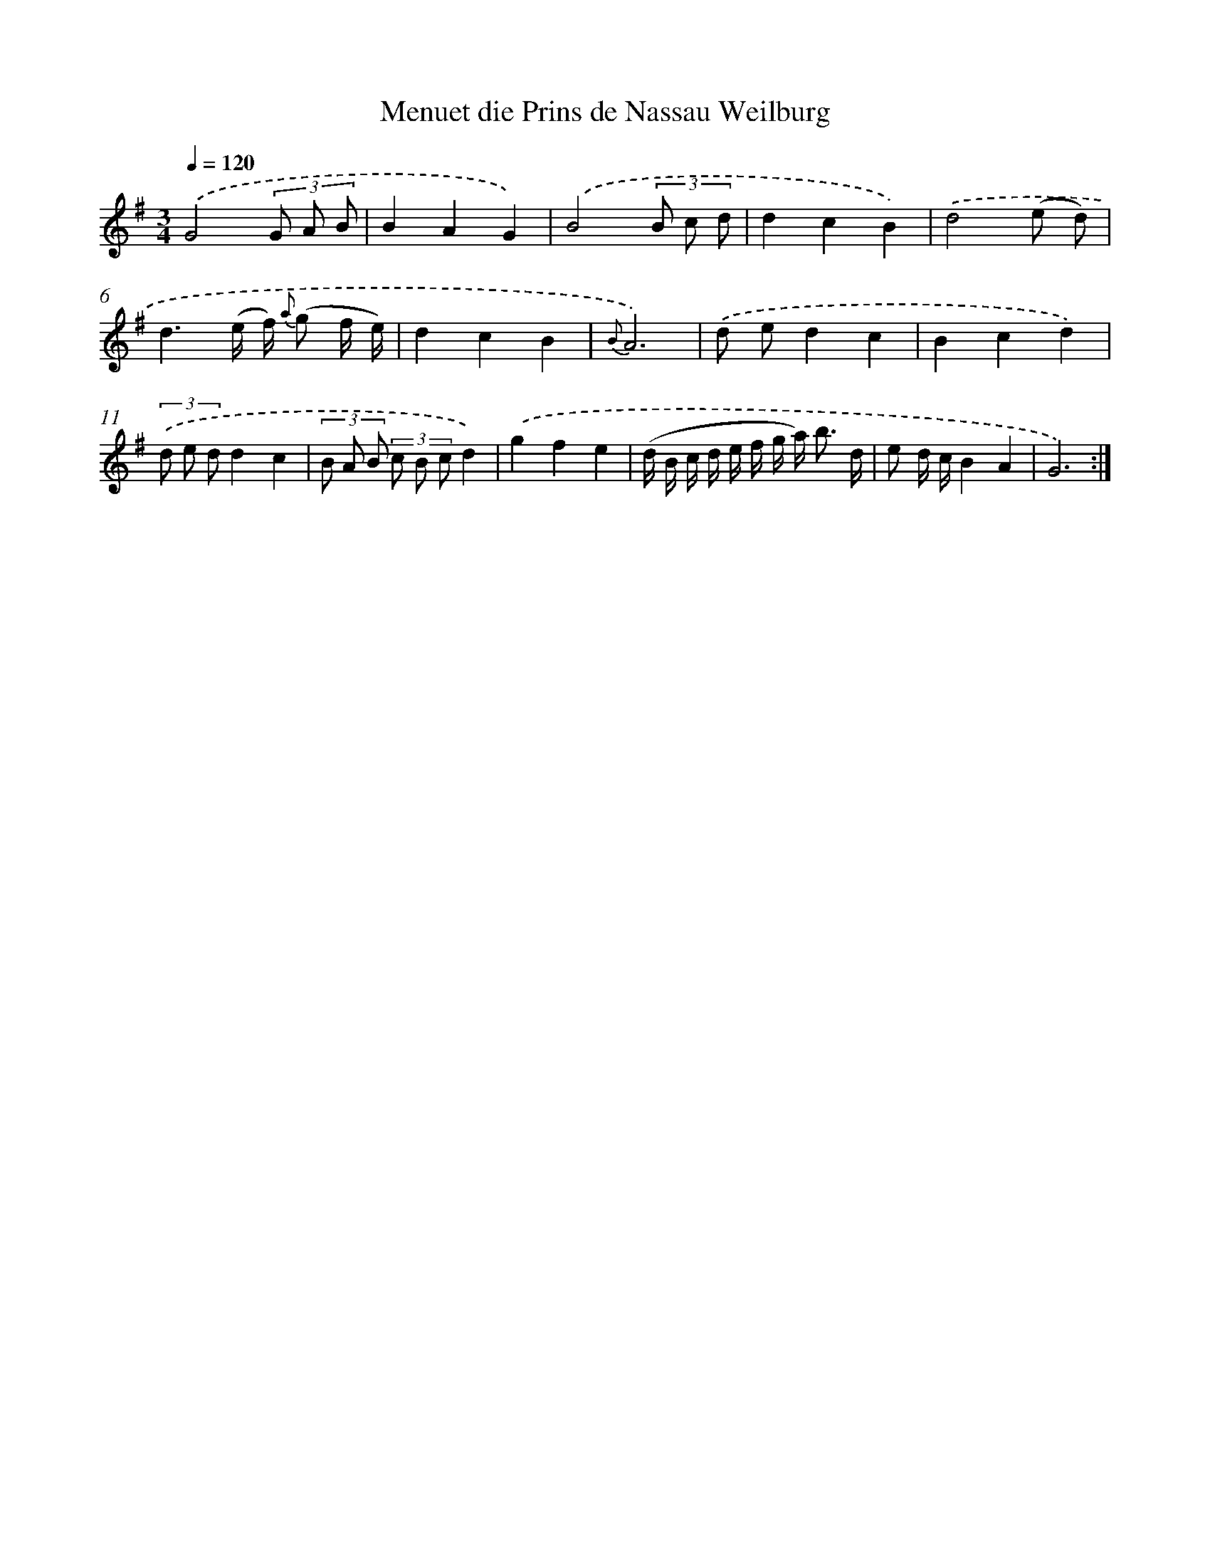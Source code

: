 X: 6161
T: Menuet die Prins de Nassau Weilburg
%%abc-version 2.0
%%abcx-abcm2ps-target-version 5.9.1 (29 Sep 2008)
%%abc-creator hum2abc beta
%%abcx-conversion-date 2018/11/01 14:36:25
%%humdrum-veritas 3031957070
%%humdrum-veritas-data 1700771076
%%continueall 1
%%barnumbers 0
L: 1/8
M: 3/4
Q: 1/4=120
K: G clef=treble
.('G4(3G A B |
B2A2G2) |
.('B4(3B c d |
d2c2B2) |
.('d4(e d) |
d3(e/ f/) {a} (g f/ e/) |
d2c2B2 |
{B}A6) |
.('d ed2c2 |
B2c2d2) |
(3.('d e dd2c2 |
(3B A B (3c B cd2) |
.('g2f2e2 |
(d/ B/ c/ d/ e/ f/ g/ a<) b d/ |
e d/ c/B2A2 |
G6) :|]
